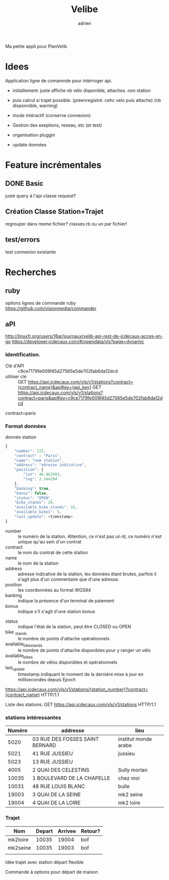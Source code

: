 #+TITLE: Velibe
#+AUTHOR: adrien

Ma petite appli pour PlanVelib

* Idees
Application ligne de comamnde pour intérroger api.
- initiallement: juste affiche nb vélo disponible, attaches. non station

- puis calcul si trajet possible. (préenregistré: cehc velo puis attache)
  (nb disponnible, warning)
- mode intéractif (conserve connexion)
- Gestion des exeptions, reseau, etc (et test)
- organisation pluggin
- update données


* Feature incrémentales

** DONE Basic
juste query à l'api
classe request?

** Création Classe Station+Trajet
regrouper dans meme fichier?  classes.rb ou un par fichier!

** test/errors
test connexion existante

* Recherches
** ruby
options lignes de commande ruby
https://github.com/visionmedia/commander
** aPI
http://linuxfr.org/users/16ar/journaux/velib-api-rest-de-jcdecaux-acces-en-go
https://developer.jcdecaux.com/#/opendata/vls?page=dynamic
*** Identification.
- Clé d'API :: c9ce7179fe009f45d27565e5de702fab6da12dcd
- utiliser clé :: GET https://api.jcdecaux.com/vls/v1/stations?contract={contract_name}&apiKey={api_key}
                  GET https://api.jcdecaux.com/vls/v1/stations?contract=paris&apiKey=c9ce7179fe009f45d27565e5de702fab6da12dcd

contract=paris
*** Format données

donnée station
#+BEGIN_SRC js
  {
      "number": 123,
      "contract" : "Paris",
      "name": "nom station",
      "address": "adresse indicative",
      "position": {
          "lat": 48.862993,
          "lng": 2.344294
      },
      "banking": true,
      "bonus": false,
      "status": "OPEN",
      "bike_stands": 20,
      "available_bike_stands": 15,
      "available_bikes": 5,
      "last_update": <timestamp>
  }
#+END_SRC

#+NAME: Données statiques
- number :: le numéro de la station. Attention, ce n'est pas un id, ce numéro n'est unique qu'au sein d'un contrat
- contract :: le nom du contrat de cette station
- name :: le nom de la station
- address :: adresse indicative de la station, les données étant brutes, parfois il s'agit plus d'un commentaire que d'une adresse.
- position :: les coordonnées au format WGS84
- banking :: indique la présence d'un terminal de paiement
- bonus :: indique s'il s'agit d'une station bonus

#+NAME: Données dynamiques
- status :: indique l'état de la station, peut être CLOSED ou OPEN
- bike _stands :: le nombre de points d'attache opérationnels
- available_bike_stands :: le nombre de points d'attache disponibles pour y ranger un vélo
- available_bikes :: le nombre de vélos disponibles et opérationnels
- last_update :: timestamp indiquant le moment de la dernière mise à jour en millisecondes depuis Epoch
#+NAME: stations particulière
https://api.jcdecaux.com/vls/v1/stations/{station_number}?contract={contract_name} HTTP/1.1

Liste des stations: GET https://api.jcdecaux.com/vls/v1/stations HTTP/1.1
*** stations intéressantes
| Numéro | addresse                        | lieu                 |
|--------+---------------------------------+----------------------|
|   5020 | 03 RUE DES FOSSES SAINT BERNARD | institut monde arabe |
|   5021 | 41 RUE JUSSIEU                  | jussieu              |
|   5023 | 13 RUE JUSSIEU                  |                      |
|   4005 | 2 QUAI DES CELESTINS            | Sully morlan         |
|  10035 | 1 BOULEVARD DE LA CHAPELLE      | chez moi             |
|  10031 | 48 RUE LOUIS BLANC              | bulle                |
|  19003 | 3 QUAI DE LA SEINE              | mk2 seine            |
|  19004 | 4 QUAI DE LA LOIRE              | mk2 loire            |

*** Trajet

| Nom      | Depart | Arrivee | Retour? |
|----------+--------+---------+---------|
| mk2loire |  10035 |   19004 | bof     |
| mk2seine |  10035 |   19003 | bof     |
|          |        |         |         |

Idée trajet avec station départ flexible

Commande à options pour départ de maison
